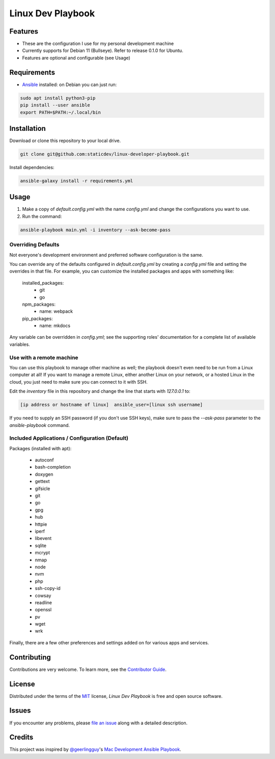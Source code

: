 ==================
Linux Dev Playbook
==================

|pre-commit|

.. |pre-commit| image:: https://img.shields.io/badge/pre--commit-enabled-brightgreen?logo=pre-commit&logoColor=white
   :target: https://github.com/pre-commit/pre-commit
   :alt: pre-commit


Features
========

* These are the configuration I use for my personal development machine
* Currently supports for Debian 11 (Bullseye). Refer to release 0.1.0 for Ubuntu.
* Features are optional and configurable (see Usage)

Requirements
============

* Ansible_ installed: on Debian you can just run:

.. code:: console

   sudo apt install python3-pip
   pip install --user ansible
   export PATH=$PATH:~/.local/bin

Installation
============

Download or clone this repository to your local drive.

.. code:: console

   git clone git@github.com:staticdev/linux-developer-playbook.git

Install dependencies:

.. code:: console

   ansible-galaxy install -r requirements.yml

Usage
=====

1. Make a copy of `default.config.yml` with the name `config.yml` and change the configurations you want to use.

2. Run the command:

.. code:: console

   ansible-playbook main.yml -i inventory --ask-become-pass

Overriding Defaults
-------------------

Not everyone's development environment and preferred software configuration is the same.

You can override any of the defaults configured in `default.config.yml` by creating a `config.yml` file and setting the overrides in that file. For example, you can customize the installed packages and apps with something like:

    installed_packages:
      - git
      - go

    npm_packages:
      - name: webpack

    pip_packages:
      - name: mkdocs

Any variable can be overridden in `config.yml`; see the supporting roles' documentation for a complete list of available variables.


Use with a remote machine
-------------------------

You can use this playbook to manage other machine as well; the playbook doesn't even need to be run from a Linux computer at all! If you want to manage a remote Linux, either another Linux on your network, or a hosted Linux in the cloud, you just need to make sure you can connect to it with SSH.

Edit the `inventory` file in this repository and change the line that starts with `127.0.0.1` to:

.. code:: ini

   [ip address or hostname of linux]  ansible_user=[linux ssh username]

If you need to supply an SSH password (if you don't use SSH keys), make sure to pass the `--ask-pass` parameter to the `ansible-playbook` command.

Included Applications / Configuration (Default)
-----------------------------------------------

Packages (installed with apt):

  - autoconf
  - bash-completion
  - doxygen
  - gettext
  - gifsicle
  - git
  - go
  - gpg
  - hub
  - httpie
  - iperf
  - libevent
  - sqlite
  - mcrypt
  - nmap
  - node
  - nvm
  - php
  - ssh-copy-id
  - cowsay
  - readline
  - openssl
  - pv
  - wget
  - wrk

Finally, there are a few other preferences and settings added on for various apps and services.


Contributing
============

Contributions are very welcome.
To learn more, see the `Contributor Guide`_.


License
=======

Distributed under the terms of the MIT_ license,
*Linux Dev Playbook* is free and open source software.


Issues
======

If you encounter any problems,
please `file an issue`_ along with a detailed description.


Credits
=======

This project was inspired by `@geerlingguy`_'s `Mac Development Ansible Playbook`_.


.. _Ansible: https://docs.ansible.com/ansible/latest/installation_guide/intro_installation.html
.. _MIT: http://opensource.org/licenses/MIT
.. _file an issue: https://github.com/staticdev/linux-dev-playbook/issues
.. _@geerlingguy: https://github.com/geerlingguy
.. _Mac Development Ansible Playbook: https://github.com/geerlingguy/mac-dev-playbook
.. github-only
.. _Contributor Guide: CONTRIBUTING.rst

